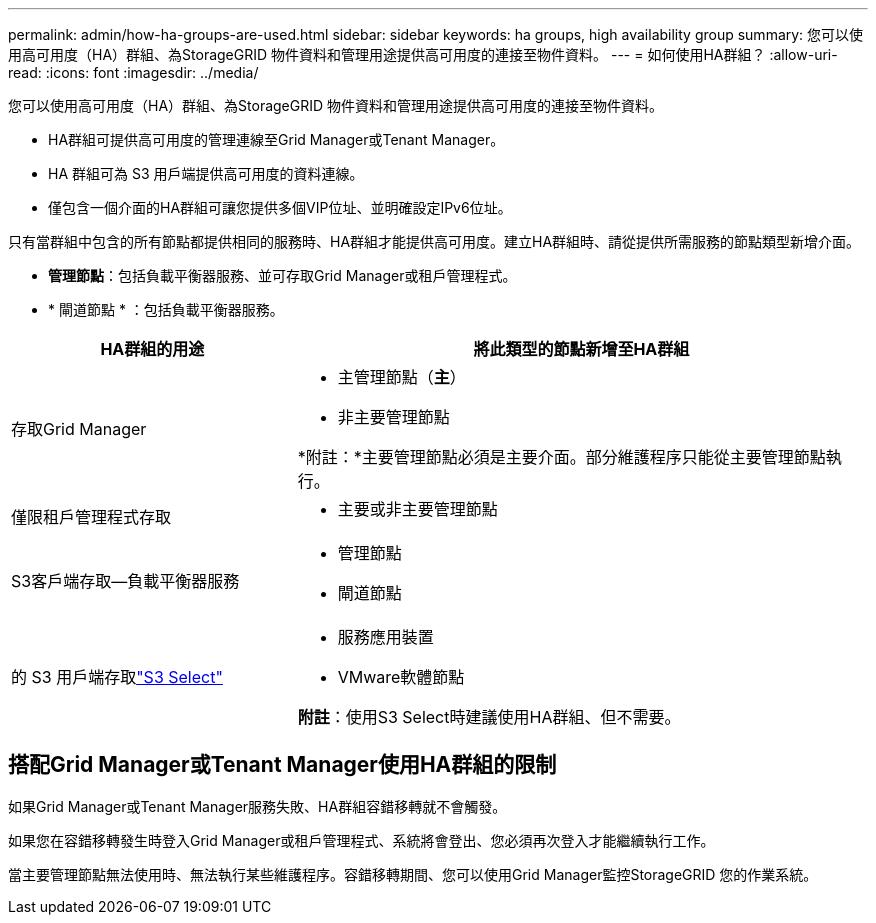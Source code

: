 ---
permalink: admin/how-ha-groups-are-used.html 
sidebar: sidebar 
keywords: ha groups, high availability group 
summary: 您可以使用高可用度（HA）群組、為StorageGRID 物件資料和管理用途提供高可用度的連接至物件資料。 
---
= 如何使用HA群組？
:allow-uri-read: 
:icons: font
:imagesdir: ../media/


[role="lead"]
您可以使用高可用度（HA）群組、為StorageGRID 物件資料和管理用途提供高可用度的連接至物件資料。

* HA群組可提供高可用度的管理連線至Grid Manager或Tenant Manager。
* HA 群組可為 S3 用戶端提供高可用度的資料連線。
* 僅包含一個介面的HA群組可讓您提供多個VIP位址、並明確設定IPv6位址。


只有當群組中包含的所有節點都提供相同的服務時、HA群組才能提供高可用度。建立HA群組時、請從提供所需服務的節點類型新增介面。

* *管理節點*：包括負載平衡器服務、並可存取Grid Manager或租戶管理程式。
* * 閘道節點 * ：包括負載平衡器服務。


[cols="1a,2a"]
|===
| HA群組的用途 | 將此類型的節點新增至HA群組 


 a| 
存取Grid Manager
 a| 
* 主管理節點（*主*）
* 非主要管理節點


*附註：*主要管理節點必須是主要介面。部分維護程序只能從主要管理節點執行。



 a| 
僅限租戶管理程式存取
 a| 
* 主要或非主要管理節點




 a| 
S3客戶端存取--負載平衡器服務
 a| 
* 管理節點
* 閘道節點




 a| 
的 S3 用戶端存取link:../admin/manage-s3-select-for-tenant-accounts.html["S3 Select"]
 a| 
* 服務應用裝置
* VMware軟體節點


*附註*：使用S3 Select時建議使用HA群組、但不需要。

|===


== 搭配Grid Manager或Tenant Manager使用HA群組的限制

如果Grid Manager或Tenant Manager服務失敗、HA群組容錯移轉就不會觸發。

如果您在容錯移轉發生時登入Grid Manager或租戶管理程式、系統將會登出、您必須再次登入才能繼續執行工作。

當主要管理節點無法使用時、無法執行某些維護程序。容錯移轉期間、您可以使用Grid Manager監控StorageGRID 您的作業系統。
